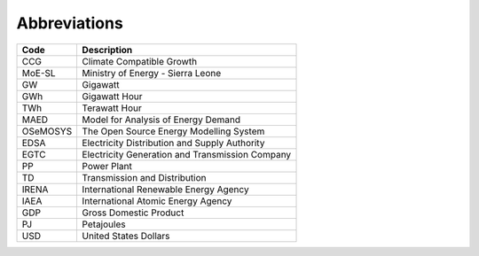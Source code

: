 Abbreviations
=====================================

+----------+----------------------------------------------------+
| Code     | Description                                        |
+==========+====================================================+
| CCG      | Climate Compatible Growth                          |
+----------+----------------------------------------------------+
| MoE-SL   | Ministry of Energy - Sierra Leone                  |
+----------+----------------------------------------------------+
| GW       | Gigawatt                                           |
+----------+----------------------------------------------------+
| GWh      | Gigawatt Hour                                      |
+----------+----------------------------------------------------+
| TWh      | Terawatt Hour                                      |
+----------+----------------------------------------------------+
| MAED     | Model for Analysis of Energy Demand                |
+----------+----------------------------------------------------+
| OSeMOSYS | The Open Source Energy Modelling System            |
+----------+----------------------------------------------------+
| EDSA     | Electricity Distribution and Supply Authority      |
+----------+----------------------------------------------------+
| EGTC     | Electricity Generation and Transmission Company    |
+----------+----------------------------------------------------+
| PP       | Power Plant                                        |
+----------+----------------------------------------------------+
| TD       | Transmission and Distribution                      |
+----------+----------------------------------------------------+
| IRENA    | International Renewable Energy Agency              |
+----------+----------------------------------------------------+
| IAEA     | International Atomic Energy Agency                 |
+----------+----------------------------------------------------+
| GDP      | Gross Domestic Product                             |
+----------+----------------------------------------------------+
| PJ       | Petajoules                                         |
+----------+----------------------------------------------------+
| USD      | United States Dollars                              |
+----------+----------------------------------------------------+

